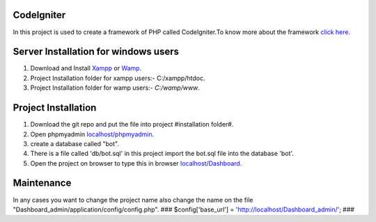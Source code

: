 ***********
CodeIgniter
***********
In this project is used to create a framework of PHP called CodeIgniter.To know more about the framework  
`click here  <https://github.com/akhileshkr/Dashboard/blob/master/readme1.rst>`_.
 
******************************
Server Installation for windows users
******************************

1) Download and Install `Xampp <https://www.apachefriends.org/download.html>`_ or `Wamp <http://www.wampserver.com/en/>`_.
2) Project Installation folder for xampp users:-  C:/xampp/htdoc.
3) Project Installation folder for wamp users:- `C:/wamp/www`.
 
 
********************
Project Installation
********************
1) Download the git repo and put the file into project #installation folder#.
2) Open phpmyadmin `localhost/phpmyadmin <http://localhost/phpmyadmin>`_.
3) create a database called "bot".
4) There is a file called 'db/bot.sql' in this project import the bot.sql file into the database 'bot'.
5) Open the project on browser to type this in browser `localhost/Dashboard <http://localhost/Dashboard_admin>`_.


*****
Maintenance
*****
In any cases you want to change the project name also change the name on the file "Dashboard_admin/application/config/config.php".
###
$config['base_url'] = 'http://localhost/Dashboard_admin/';
###